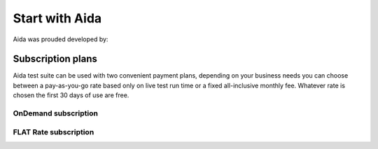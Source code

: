 Start with Aida
==============

Aida was prouded developed by:

.. figure:: img/logo.png
   :target: http://cathedral.ai
   :scale: 30 %
   :alt: Cathedral.ai logo


-----------------
Subscription plans
-----------------

Aida test suite can be used with two convenient payment plans, depending on your business needs you can choose between a pay-as-you-go rate based only on live test run time or a fixed all-inclusive monthly fee.
Whatever rate is chosen the first 30 days of use are free.


OnDemand subscription
-----------------


FLAT Rate subscription
-----------------
